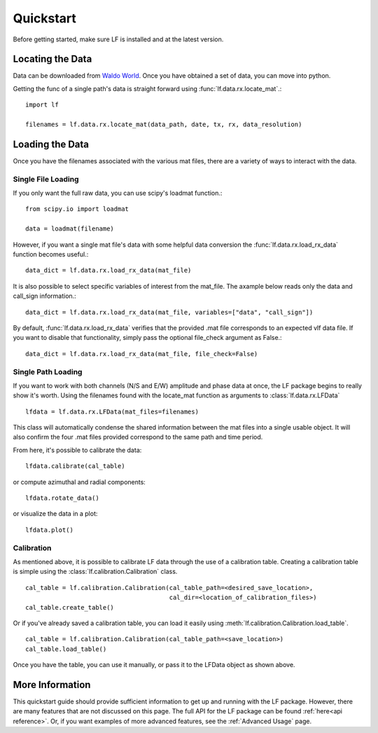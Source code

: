 .. _Quickstart:

Quickstart
==========

Before getting started, make sure LF is installed and at the latest version.

Locating the Data
-----------------

Data can be downloaded from `Waldo World`_.
Once you have obtained a set of data, you can move into python.

.. _Waldo World: https://waldo.world/

Getting the func of a single path's data is straight forward using :func:`lf.data.rx.locate_mat`.::

   import lf

   filenames = lf.data.rx.locate_mat(data_path, date, tx, rx, data_resolution)

Loading the Data
----------------

Once you have the filenames associated with the various mat files, there are a variety of ways to interact with the data.


Single File Loading
^^^^^^^^^^^^^^^^^^^

If you only want the full raw data, you can use scipy's loadmat function.::

   from scipy.io import loadmat

   data = loadmat(filename)

However, if you want a single mat file's data with some helpful data conversion the :func:`lf.data.rx.load_rx_data` function becomes useful.::

   data_dict = lf.data.rx.load_rx_data(mat_file)

It is also possible to select specific variables of interest from the mat_file.
The axample below reads only the data and call_sign information.::

   data_dict = lf.data.rx.load_rx_data(mat_file, variables=["data", "call_sign"])

By default, :func:`lf.data.rx.load_rx_data` verifies that the provided .mat file corresponds to an expected vlf data file.
If you want to disable that functionality, simply pass the optional file_check argument as False.::

   data_dict = lf.data.rx.load_rx_data(mat_file, file_check=False)

Single Path Loading
^^^^^^^^^^^^^^^^^^^

If you want to work with both channels (N/S and E/W) amplitude and phase data at once, the LF package begins to really show it's worth.
Using the filenames found with the locate_mat function as arguments to :class:`lf.data.rx.LFData` ::

   lfdata = lf.data.rx.LFData(mat_files=filenames)

This class will automatically condense the shared information between the mat files into a single usable object. It will also confirm the four .mat files provided correspond to the same path and time period. 

From here, it's possible to calibrate the data::

   lfdata.calibrate(cal_table)

or compute azimuthal and radial components::

   lfdata.rotate_data()

or visualize the data in a plot::

   lfdata.plot()

Calibration
^^^^^^^^^^^

As mentioned above, it is possible to calibrate LF data through the use of a calibration table.
Creating a calibration table is simple using the :class:`lf.calibration.Calibration` class. ::

   cal_table = lf.calibration.Calibration(cal_table_path=<desired_save_location>,
                                          cal_dir=<location_of_calibration_files>)
   cal_table.create_table()

Or if you've already saved a calibration table, you can load it easily using :meth:`lf.calibration.Calibration.load_table`. ::

   cal_table = lf.calibration.Calibration(cal_table_path=<save_location>)
   cal_table.load_table()

Once you have the table, you can use it manually, or pass it to the LFData object as shown above.

More Information
----------------

This quickstart guide should provide sufficient information to get up and running with the LF package.
However, there are many features that are not discussed on this page.
The full API for the LF package can be found :ref:`here<api reference>`.
Or, if you want examples of more advanced features, see the :ref:`Advanced Usage` page.
